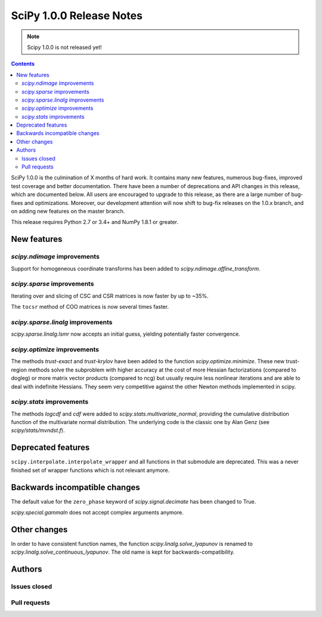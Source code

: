 ==========================
SciPy 1.0.0 Release Notes
==========================

.. note:: Scipy 1.0.0 is not released yet!

.. contents::

SciPy 1.0.0 is the culmination of X months of hard work. It contains
many new features, numerous bug-fixes, improved test coverage and
better documentation.  There have been a number of deprecations and
API changes in this release, which are documented below.  All users
are encouraged to upgrade to this release, as there are a large number
of bug-fixes and optimizations.  Moreover, our development attention
will now shift to bug-fix releases on the 1.0.x branch, and on adding
new features on the master branch.

This release requires Python 2.7 or 3.4+ and NumPy 1.8.1 or greater.


New features
============

`scipy.ndimage` improvements
----------------------------

Support for homogeneous coordinate transforms has been added to
`scipy.ndimage.affine_transform`.


`scipy.sparse` improvements
---------------------------

Iterating over and slicing of CSC and CSR matrices is now faster by up to ~35%.

The ``tocsr`` method of COO matrices is now several times faster.


`scipy.sparse.linalg` improvements
----------------------------------

`scipy.sparse.linalg.lsmr` now accepts an initial guess, yielding potentially
faster convergence.

`scipy.optimize` improvements
-----------------------------

The methods `trust-exact` and `trust-krylov` have been added to the
function `scipy.optimize.minimize`. These new trust-region methods solve the
subproblem with higher accuracy at the cost of more Hessian factorizations
(compared to dogleg) or more matrix vector products (compared to ncg) but
usually require less nonlinear iterations and are able to deal with indefinite
Hessians. They seem very competitive against the other Newton methods
implemented in scipy.

`scipy.stats` improvements
--------------------------

The methods `logcdf` and `cdf` were added to `scipy.stats.multivariate_normal`,
providing the cumulative distribution function of the multivariate normal
distribution.  The underlying code is the classic one by Alan Genz (see
`scipy/stats/mvndst.f`).


Deprecated features
===================

``scipy.interpolate.interpolate_wrapper`` and all functions in that submodule
are deprecated.  This was a never finished set of wrapper functions which is
not relevant anymore.


Backwards incompatible changes
==============================

The default value for the ``zero_phase`` keyword of `scipy.signal.decimate`
has been changed to True.

`scipy.special.gammaln` does not accept complex arguments anymore.


Other changes
=============

In order to have consistent function names, the function
`scipy.linalg.solve_lyapunov` is renamed to `scipy.linalg.solve_continuous_lyapunov`.
The old name is kept for backwards-compatibility.


Authors
=======

Issues closed
-------------


Pull requests
-------------

